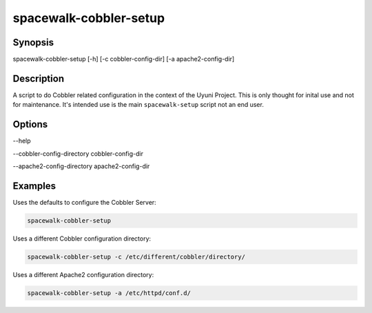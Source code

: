 spacewalk-cobbler-setup
=======================

Synopsis
########

spacewalk-cobbler-setup [-h] [-c cobbler-config-dir] [-a apache2-config-dir]

Description
###########

A script to do Cobbler related configuration in the context of the Uyuni Project. This is only thought for inital use
and not for maintenance. It's intended use is the main ``spacewalk-setup`` script not an end user.

Options
#######

--help

--cobbler-config-directory cobbler-config-dir

--apache2-config-directory apache2-config-dir

Examples
########

Uses the defaults to configure the Cobbler Server:

.. code::

    spacewalk-cobbler-setup

Uses a different Cobbler configuration directory:

.. code::


    spacewalk-cobbler-setup -c /etc/different/cobbler/directory/

Uses a different Apache2 configuration directory:

.. code::

    spacewalk-cobbler-setup -a /etc/httpd/conf.d/
